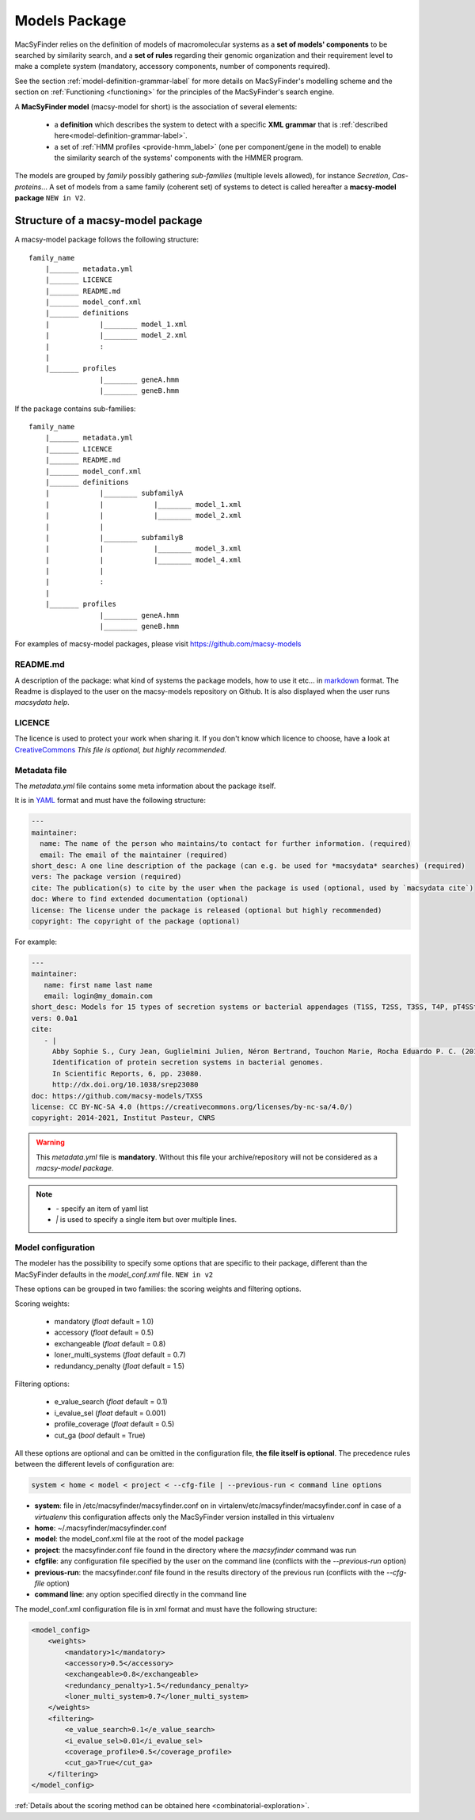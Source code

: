 .. MacSyFinder - Detection of macromolecular systems in protein datasets
    using systems modelling and similarity search.            
    Authors: Sophie Abby, Bertrand Néron                                 
    Copyright © 2014-2021 Institut Pasteur (Paris) and CNRS.
    See the COPYRIGHT file for details                                    
    MacsyFinder is distributed under the terms of the GNU General Public License (GPLv3). 
    See the COPYING file for details.  
    
.. _model_package:

**************
Models Package
**************


MacSyFinder relies on the definition of models of macromolecular systems as a **set of models' components** 
to be searched by similarity search, and a **set of rules** regarding their genomic organization and 
their requirement level to make a complete system (mandatory, accessory components, number of components required). 

See the section :ref:`model-definition-grammar-label` for more details on MacSyFinder's modelling scheme and the section 
on :ref:`Functioning <functioning>` for the principles of the MacSyFinder's search engine.


A **MacSyFinder model** (macsy-model for short) is the association of several elements:

    * a **definition** which describes the system to detect with a specific **XML grammar** that is :ref:`described here<model-definition-grammar-label>`.
    
    * a set of :ref:`HMM profiles <provide-hmm_label>`  (one per component/gene in the model) to enable the similarity search of the systems' components with the HMMER program.

The models are grouped by *family* possibly gathering *sub-families* (multiple levels allowed), for instance *Secretion*, *Cas-proteins*...
A set of models from a same family (coherent set) of systems to detect is called hereafter a **macsy-model package** ``NEW in V2``.



.. _package_structure:


Structure of a macsy-model package
==================================

A macsy-model package follows the following structure: ::

    family_name
        |_______ metadata.yml
        |_______ LICENCE
        |_______ README.md
        |_______ model_conf.xml
        |_______ definitions
        |            |________ model_1.xml
        |            |________ model_2.xml
        |            :
        |
        |_______ profiles
                     |________ geneA.hmm
                     |________ geneB.hmm


If the package contains sub-families: ::

    family_name
        |_______ metadata.yml
        |_______ LICENCE
        |_______ README.md
        |_______ model_conf.xml
        |_______ definitions
        |            |________ subfamilyA
        |            |            |________ model_1.xml
        |            |            |________ model_2.xml
        |            |
        |            |________ subfamilyB
        |            |            |________ model_3.xml
        |            |            |________ model_4.xml
        |            |
        |            :
        |
        |_______ profiles
                     |________ geneA.hmm
                     |________ geneB.hmm


For examples of macsy-model packages, please visit https://github.com/macsy-models


README.md
---------

A description of the package: what kind of systems the package models,
how to use it etc... in `markdown <https://guides.github.com/features/mastering-markdown/>`_ format.
The Readme is displayed to the user on the macsy-models repository on Github.
It is also displayed when the user runs `macsydata help`.


LICENCE
-------

The licence is used to protect your work when sharing it.
If you don't know which licence to choose, have a look at `CreativeCommons <https://creativecommons.org/share-your-work/>`_
*This file is optional, but highly recommended.*


Metadata file
-------------

The `metadata.yml` file contains some meta information about the package itself.

It is in `YAML <https://en.wikipedia.org/wiki/YAML>`_ format and must have the following structure:

.. code-block:: yaml

    ---
    maintainer:
      name: The name of the person who maintains/to contact for further information. (required)
      email: The email of the maintainer (required)
    short_desc: A one line description of the package (can e.g. be used for *macsydata* searches) (required)
    vers: The package version (required)
    cite: The publication(s) to cite by the user when the package is used (optional, used by `macsydata cite`)
    doc: Where to find extended documentation (optional)
    license: The license under the package is released (optional but highly recommended)
    copyright: The copyright of the package (optional)

For example:

.. code-block:: yaml

    ---
    maintainer:
       name: first name last name
       email: login@my_domain.com
    short_desc: Models for 15 types of secretion systems or bacterial appendages (T1SS, T2SS, T3SS, T4P, pT4SSt, pT4SSi, T5aSS, T5bSS, T5bSS, T6SSi, T6SSii, T6SSiii, Flagellum, Tad, T9SS).
    vers: 0.0a1
    cite:
       - |
         Abby Sophie S., Cury Jean, Guglielmini Julien, Néron Bertrand, Touchon Marie, Rocha Eduardo P. C. (2016).
         Identification of protein secretion systems in bacterial genomes.
         In Scientific Reports, 6, pp. 23080.
         http://dx.doi.org/10.1038/srep23080
    doc: https://github.com/macsy-models/TXSS
    license: CC BY-NC-SA 4.0 (https://creativecommons.org/licenses/by-nc-sa/4.0/)
    copyright: 2014-2021, Institut Pasteur, CNRS

.. warning::
    This `metadata.yml` file is **mandatory**. Without this file your archive/repository will not be considered as a *macsy-model package*.

.. note::

    * *-* specify an item of yaml list
    * *|* is used to specify a single item but over multiple lines.



.. _model_configuration:

Model configuration
-------------------

The modeler has the possibility to specify some options that are specific to their package, 
different than the MacSyFinder defaults in the `model_conf.xml` file. ``NEW in v2`` 

These options can be grouped in two families: the scoring weights and filtering options.

Scoring weights:

    * mandatory (*float* default = 1.0)
    * accessory (*float* default = 0.5)
    * exchangeable (*float* default = 0.8)
    * loner_multi_systems (*float* default =  0.7)
    * redundancy_penalty (*float* default = 1.5)

Filtering options:

    * e_value_search (*float* default = 0.1)
    * i_evalue_sel (*float* default = 0.001)
    * profile_coverage (*float* default = 0.5)
    * cut_ga (*bool* default = True)

All these options are optional and can be omitted in the configuration file, **the file itself is optional**.
The precedence rules between the different levels of configuration are:


.. code-block:: text

 system < home < model < project < --cfg-file | --previous-run < command line options



* **system**: file in /etc/macsyfinder/macsyfinder.conf on in virtalenv/etc/macsyfinder/macsyfinder.conf
  in case of a *virtualenv* this configuration affects only the MacSyFinder version installed in this virtualenv
* **home**:  ~/.macsyfinder/macsyfinder.conf
* **model**: the model_conf.xml file at the root of the model package
* **project**: the macsyfinder.conf file found in the directory where the `macsyfinder` command was run
* **cfgfile**: any configuration file specified by the user on the command line (conflicts with the `--previous-run` option)
* **previous-run**: the macsyfinder.conf file found in the results directory of the previous run (conflicts with the `--cfg-file` option)
* **command line**: any option specified directly in the command line

The model_conf.xml configuration file is in xml format and must have the following structure: 

.. code-block:: yaml

    <model_config>
        <weights>
            <mandatory>1</mandatory>
            <accessory>0.5</accessory>
            <exchangeable>0.8</exchangeable>
            <redundancy_penalty>1.5</redundancy_penalty>
            <loner_multi_system>0.7</loner_multi_system>
        </weights>
        <filtering>
            <e_value_search>0.1</e_value_search>
            <i_evalue_sel>0.01</i_evalue_sel>
            <coverage_profile>0.5</coverage_profile>
            <cut_ga>True</cut_ga>
        </filtering>
    </model_config>


:ref:`Details about the scoring method can be obtained here <combinatorial-exploration>`.
